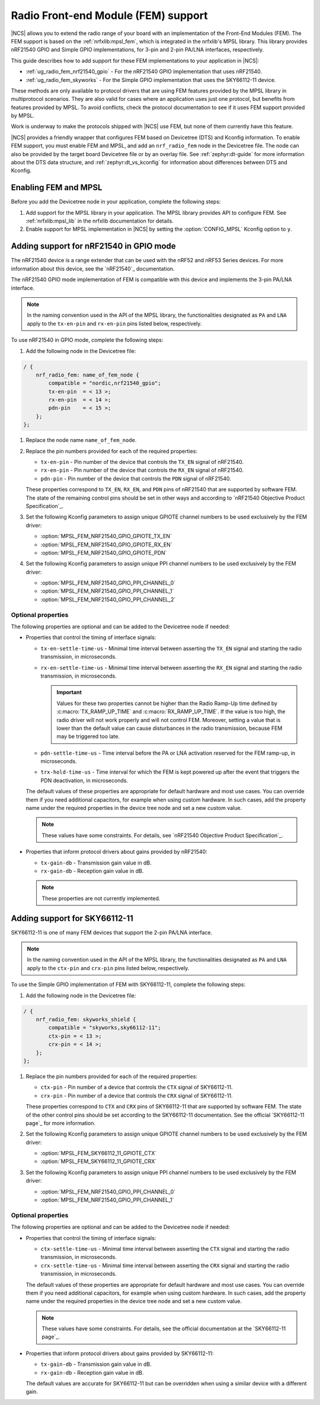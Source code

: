 .. _ug_radio_fem:

Radio Front-end Module (FEM) support
####################################

|NCS| allows you to extend the radio range of your board with an implementation of the Front-End Modules (FEM).
The FEM support is based on the :ref:`nrfxlib:mpsl_fem`, which is integrated in the nrfxlib's MPSL library.
This library provides nRF21540 GPIO and Simple GPIO implementations, for 3-pin and 2-pin PA/LNA interfaces, respectively.

This guide describes how to add support for these FEM implementations to your application in |NCS|:

* :ref:`ug_radio_fem_nrf21540_gpio` - For the nRF21540 GPIO implementation that uses nRF21540.
* :ref:`ug_radio_fem_skyworks` - For the Simple GPIO implementation that uses the SKY66112-11 device.

These methods are only available to protocol drivers that are using FEM features provided by the MPSL library in multiprotocol scenarios.
They are also valid for cases where an application uses just one protocol, but benefits from features provided by MPSL.
To avoid conflicts, check the protocol documentation to see if it uses FEM support provided by MPSL.

Work is underway to make the protocols shipped with |NCS| use FEM, but none of them currently have this feature.

|NCS| provides a friendly wrapper that configures FEM based on Devicetree (DTS) and Kconfig information.
To enable FEM support, you must enable FEM and MPSL, and add an ``nrf_radio_fem`` node in the Devicetree file.
The node can also be provided by the target board Devicetree file or by an overlay file.
See :ref:`zephyr:dt-guide` for more information about the DTS data structure, and :ref:`zephyr:dt_vs_kconfig` for information about differences between DTS and Kconfig.

.. _ug_radio_fem_requirements:

Enabling FEM and MPSL
*********************

Before you add the Devicetree node in your application, complete the following steps:

1. Add support for the MPSL library in your application.
   The MPSL library provides API to configure FEM.
   See :ref:`nrfxlib:mpsl_lib` in the nrfxlib documentation for details.
#. Enable support for MPSL implementation in |NCS| by setting the :option:`CONFIG_MPSL` Kconfig option to ``y``.

.. _ug_radio_fem_nrf21540_gpio:

Adding support for nRF21540 in GPIO mode
****************************************

The nRF21540 device is a range extender that can be used with the nRF52 and nRF53 Series devices.
For more information about this device, see the `nRF21540`_ documentation.

The nRF21540 GPIO mode implementation of FEM is compatible with this device and implements the 3-pin PA/LNA interface.

.. note::
  In the naming convention used in the API of the MPSL library, the functionalities designated as ``PA`` and ``LNA`` apply to the ``tx-en-pin`` and ``rx-en-pin`` pins listed below, respectively.

To use nRF21540 in GPIO mode, complete the following steps:

1. Add the following node in the Devicetree file:

.. code-block::

   / {
       nrf_radio_fem: name_of_fem_node {
           compatible = "nordic,nrf21540_gpio";
           tx-en-pin  = < 13 >;
           rx-en-pin  = < 14 >;
           pdn-pin    = < 15 >;
       };
   };

#. Replace the node name ``name_of_fem_node``.
#. Replace the pin numbers provided for each of the required properties:

   * ``tx-en-pin`` - Pin number of the device that controls the ``TX_EN`` signal of nRF21540.
   * ``rx-en-pin`` - Pin number of the device that controls the ``RX_EN`` signal of nRF21540.
   * ``pdn-pin`` - Pin number of the device that controls the ``PDN`` signal of nRF21540.

   These properties correspond to ``TX_EN``, ``RX_EN``, and ``PDN`` pins of nRF21540 that are supported by software FEM.
   The state of the remaining control pins should be set in other ways and according to `nRF21540 Objective Product Specification`_.
#. Set the following Kconfig parameters to assign unique GPIOTE channel numbers to be used exclusively by the FEM driver:

   * :option:`MPSL_FEM_NRF21540_GPIO_GPIOTE_TX_EN`
   * :option:`MPSL_FEM_NRF21540_GPIO_GPIOTE_RX_EN`
   * :option:`MPSL_FEM_NRF21540_GPIO_GPIOTE_PDN`

#. Set the following Kconfig parameters to assign unique PPI channel numbers to be used exclusively by the FEM driver:

   * :option:`MPSL_FEM_NRF21540_GPIO_PPI_CHANNEL_0`
   * :option:`MPSL_FEM_NRF21540_GPIO_PPI_CHANNEL_1`
   * :option:`MPSL_FEM_NRF21540_GPIO_PPI_CHANNEL_2`

Optional properties
===================

The following properties are optional and can be added to the Devicetree node if needed:

* Properties that control the timing of interface signals:

  * ``tx-en-settle-time-us`` - Minimal time interval between asserting the ``TX_EN`` signal and starting the radio transmission, in microseconds.
  * ``rx-en-settle-time-us`` - Minimal time interval between asserting the ``RX_EN`` signal and starting the radio transmission, in microseconds.

    .. important::
        Values for these two properties cannot be higher than the Radio Ramp-Up time defined by :c:macro:`TX_RAMP_UP_TIME` and :c:macro:`RX_RAMP_UP_TIME`.
        If the value is too high, the radio driver will not work properly and will not control FEM.
        Moreover, setting a value that is lower than the default value can cause disturbances in the radio transmission, because FEM may be triggered too late.

  * ``pdn-settle-time-us`` - Time interval before the PA or LNA activation reserved for the FEM ramp-up, in microseconds.
  * ``trx-hold-time-us`` - Time interval for which the FEM is kept powered up after the event that triggers the PDN deactivation, in microseconds.

  The default values of these properties are appropriate for default hardware and most use cases.
  You can override them if you need additional capacitors, for example when using custom hardware.
  In such cases, add the property name under the required properties in the device tree node and set a new custom value.

  .. note::
    These values have some constraints.
    For details, see `nRF21540 Objective Product Specification`_.

* Properties that inform protocol drivers about gains provided by nRF21540:

  * ``tx-gain-db`` - Transmission gain value in dB.
  * ``rx-gain-db`` - Reception gain value in dB.

  .. note::
        These properties are not currently implemented.

.. _ug_radio_fem_skyworks:

Adding support for SKY66112-11
******************************

SKY66112-11 is one of many FEM devices that support the 2-pin PA/LNA interface.

.. note::
  In the naming convention used in the API of the MPSL library, the functionalities designated as ``PA`` and ``LNA`` apply to the ``ctx-pin`` and ``crx-pin`` pins listed below, respectively.

To use the Simple GPIO implementation of FEM with SKY66112-11, complete the following steps:

1. Add the following node in the Devicetree file:

.. code-block::

   / {
       nrf_radio_fem: skyworks_shield {
           compatible = "skyworks,sky66112-11";
           ctx-pin = < 13 >;
           crx-pin = < 14 >;
       };
   };

#. Replace the pin numbers provided for each of the required properties:

   * ``ctx-pin`` - Pin number of a device that controls the ``CTX`` signal of SKY66112-11.
   * ``crx-pin`` - Pin number of a device that controls the ``CRX`` signal of SKY66112-11.

   These properties correspond to ``CTX`` and ``CRX`` pins of SKY66112-11 that are supported by software FEM.
   The state of the other control pins should be set according to the SKY66112-11 documentation.
   See the official `SKY66112-11 page`_ for more information.
#. Set the following Kconfig parameters to assign unique GPIOTE channel numbers to be used exclusively by the FEM driver:

   * :option:`MPSL_FEM_SKY66112_11_GPIOTE_CTX`
   * :option:`MPSL_FEM_SKY66112_11_GPIOTE_CRX`

#. Set the following Kconfig parameters to assign unique PPI channel numbers to be used exclusively by the FEM driver:

   * :option:`MPSL_FEM_NRF21540_GPIO_PPI_CHANNEL_0`
   * :option:`MPSL_FEM_NRF21540_GPIO_PPI_CHANNEL_1`

Optional properties
===================

The following properties are optional and can be added to the Devicetree node if needed:

* Properties that control the timing of interface signals:

  * ``ctx-settle-time-us`` - Minimal time interval between asserting the ``CTX`` signal and starting the radio transmission, in microseconds.
  * ``crx-settle-time-us`` - Minimal time interval between asserting the ``CRX`` signal and starting the radio transmission, in microseconds.

  The default values of these properties are appropriate for default hardware and most use cases.
  You can override them if you need additional capacitors, for example when using custom hardware.
  In such cases, add the property name under the required properties in the device tree node and set a new custom value.

  .. note::
    These values have some constraints.
    For details, see the official documentation at the `SKY66112-11 page`_.

* Properties that inform protocol drivers about gains provided by SKY66112-11:

  * ``tx-gain-db`` - Transmission gain value in dB.
  * ``rx-gain-db`` - Reception gain value in dB.

  The default values are accurate for SKY66112-11 but can be overridden when using a similar device with a different gain.
